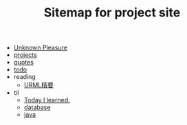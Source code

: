 #+TITLE: Sitemap for project site

- [[file:index.org][Unknown Pleasure]]
- [[file:projects.org][projects]]
- [[file:quotes.org][quotes]]
- [[file:todo.org][todo]]
- reading
  - [[file:reading/uml.org][URML精要]]
- til
  - [[file:til/til.org][Today I learned.]]
  - [[file:til/database.org][database]]
  - [[file:til/java.org][java]]